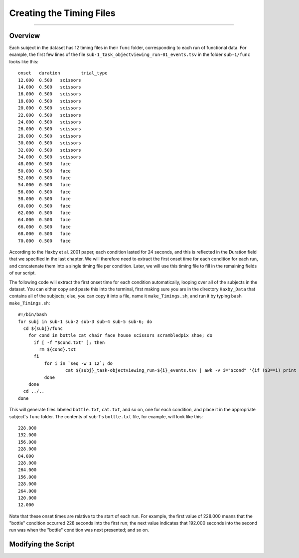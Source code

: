 .. _ML_04_Haxby_Timing:

=========================
Creating the Timing Files
=========================

-------------

Overview
********

Each subject in the dataset has 12 timing files in their ``func`` folder, corresponding to each run of functional data. For example, the first few lines of the file ``sub-1_task_objectviewing_run-01_events.tsv`` in the folder ``sub-1/func`` looks like this:

::

  onset   duration        trial_type
  12.000  0.500   scissors
  14.000  0.500   scissors
  16.000  0.500   scissors
  18.000  0.500   scissors
  20.000  0.500   scissors
  22.000  0.500   scissors
  24.000  0.500   scissors
  26.000  0.500   scissors
  28.000  0.500   scissors
  30.000  0.500   scissors
  32.000  0.500   scissors
  34.000  0.500   scissors
  48.000  0.500   face
  50.000  0.500   face
  52.000  0.500   face
  54.000  0.500   face
  56.000  0.500   face
  58.000  0.500   face
  60.000  0.500   face
  62.000  0.500   face
  64.000  0.500   face
  66.000  0.500   face
  68.000  0.500   face
  70.000  0.500   face
  
According to the Haxby et al. 2001 paper, each condition lasted for 24 seconds, and this is reflected in the Duration field that we specified in the last chapter. We will therefore need to extract the first onset time for each condition for each run, and concatenate them into a single timing file per condition. Later, we will use this timing file to fill in the remaining fields of our script.

The following code will extract the first onset time for each condition automatically, looping over all of the subjects in the dataset. You can either copy and paste this into the terminal, first making sure you are in the directory ``Haxby_Data`` that contains all of the subjects; else, you can copy it into a file, name it ``make_Timings.sh``, and run it by typing ``bash make_Timings.sh``:

::

  #!/bin/bash
  for subj in sub-1 sub-2 sub-3 sub-4 sub-5 sub-6; do
    cd ${subj}/func
      for cond in bottle cat chair face house scissors scrambledpix shoe; do
        if [ -f "$cond.txt" ]; then
          rm ${cond}.txt
        fi
            for i in `seq -w 1 12`; do
                    cat ${subj}_task-objectviewing_run-${i}_events.tsv | awk -v i="$cond" '{if ($3==i) print $1}' | head -1 >> ${cond}.txt
            done
      done
    cd ../..
  done
  
This will generate files labeled ``bottle.txt``, ``cat.txt``, and so on, one for each condition, and place it in the appropriate subject's ``func`` folder. The contents of sub-1's ``bottle.txt`` file, for example, will look like this:

::

  228.000
  192.000
  156.000
  228.000
  84.000
  228.000
  264.000
  156.000
  228.000
  264.000
  120.000
  12.000
  
Note that these onset times are relative to the start of each run. For example, the first value of 228.000 means that the "bottle" condition occurred 228 seconds into the first run; the next value indicates that 192.000 seconds into the second run was when the "bottle" condition was next presented; and so on.


Modifying the Script
********************


